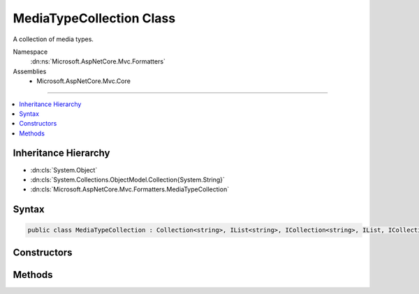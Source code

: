 

MediaTypeCollection Class
=========================






A collection of media types.


Namespace
    :dn:ns:`Microsoft.AspNetCore.Mvc.Formatters`
Assemblies
    * Microsoft.AspNetCore.Mvc.Core

----

.. contents::
   :local:



Inheritance Hierarchy
---------------------


* :dn:cls:`System.Object`
* :dn:cls:`System.Collections.ObjectModel.Collection{System.String}`
* :dn:cls:`Microsoft.AspNetCore.Mvc.Formatters.MediaTypeCollection`








Syntax
------

.. code-block:: csharp

    public class MediaTypeCollection : Collection<string>, IList<string>, ICollection<string>, IList, ICollection, IReadOnlyList<string>, IReadOnlyCollection<string>, IEnumerable<string>, IEnumerable








.. dn:class:: Microsoft.AspNetCore.Mvc.Formatters.MediaTypeCollection
    :hidden:

.. dn:class:: Microsoft.AspNetCore.Mvc.Formatters.MediaTypeCollection

Constructors
------------

.. dn:class:: Microsoft.AspNetCore.Mvc.Formatters.MediaTypeCollection
    :noindex:
    :hidden:

    
    .. dn:constructor:: Microsoft.AspNetCore.Mvc.Formatters.MediaTypeCollection.MediaTypeCollection()
    
        
    
        
        Initializes a new instance of :any:`Microsoft.AspNetCore.Mvc.Formatters.MediaTypeCollection`\.
    
        
    
        
        .. code-block:: csharp
    
            public MediaTypeCollection()
    

Methods
-------

.. dn:class:: Microsoft.AspNetCore.Mvc.Formatters.MediaTypeCollection
    :noindex:
    :hidden:

    
    .. dn:method:: Microsoft.AspNetCore.Mvc.Formatters.MediaTypeCollection.Add(Microsoft.Net.Http.Headers.MediaTypeHeaderValue)
    
        
    
        
        Adds an object to the end of the :any:`Microsoft.AspNetCore.Mvc.Formatters.MediaTypeCollection`\. 
    
        
    
        
        :param item: The media type to be added to the end of the :any:`Microsoft.AspNetCore.Mvc.Formatters.MediaTypeCollection`\.
        
        :type item: Microsoft.Net.Http.Headers.MediaTypeHeaderValue
    
        
        .. code-block:: csharp
    
            public void Add(MediaTypeHeaderValue item)
    
    .. dn:method:: Microsoft.AspNetCore.Mvc.Formatters.MediaTypeCollection.Insert(System.Int32, Microsoft.Net.Http.Headers.MediaTypeHeaderValue)
    
        
    
        
        Inserts an element into the :any:`Microsoft.AspNetCore.Mvc.Formatters.MediaTypeCollection` at the specified index.
    
        
    
        
        :param index: The zero-based index at which <em>item</em> should be inserted.
        
        :type index: System.Int32
    
        
        :param item: The media type to insert.
        
        :type item: Microsoft.Net.Http.Headers.MediaTypeHeaderValue
    
        
        .. code-block:: csharp
    
            public void Insert(int index, MediaTypeHeaderValue item)
    
    .. dn:method:: Microsoft.AspNetCore.Mvc.Formatters.MediaTypeCollection.Remove(Microsoft.Net.Http.Headers.MediaTypeHeaderValue)
    
        
    
        
        Removes the first occurrence of a specific media type from the :any:`Microsoft.AspNetCore.Mvc.Formatters.MediaTypeCollection`\.
    
        
    
        
        :type item: Microsoft.Net.Http.Headers.MediaTypeHeaderValue
        :rtype: System.Boolean
        :return:
            ``true`` if *item* is successfully removed; otherwise, false.
            This method also returns ``false`` if *item* was not found in the original 
            :any:`Microsoft.AspNetCore.Mvc.Formatters.MediaTypeCollection`\.
    
        
        .. code-block:: csharp
    
            public bool Remove(MediaTypeHeaderValue item)
    

